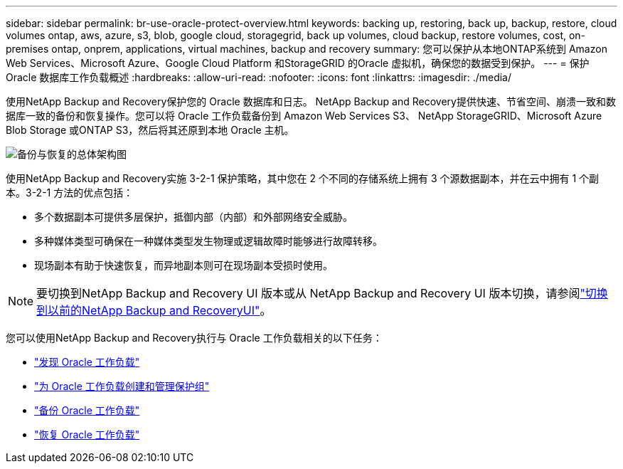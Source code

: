 ---
sidebar: sidebar 
permalink: br-use-oracle-protect-overview.html 
keywords: backing up, restoring, back up, backup, restore, cloud volumes ontap, aws, azure, s3, blob, google cloud, storagegrid, back up volumes, cloud backup, restore volumes, cost, on-premises ontap, onprem, applications, virtual machines, backup and recovery 
summary: 您可以保护从本地ONTAP系统到 Amazon Web Services、Microsoft Azure、Google Cloud Platform 和StorageGRID 的Oracle 虚拟机，确保您的数据受到保护。 
---
= 保护 Oracle 数据库工作负载概述
:hardbreaks:
:allow-uri-read: 
:nofooter: 
:icons: font
:linkattrs: 
:imagesdir: ./media/


[role="lead"]
使用NetApp Backup and Recovery保护您的 Oracle 数据库和日志。 NetApp Backup and Recovery提供快速、节省空间、崩溃一致和数据库一致的备份和恢复操作。您可以将 Oracle 工作负载备份到 Amazon Web Services S3、 NetApp StorageGRID、Microsoft Azure Blob Storage 或ONTAP S3，然后将其还原到本地 Oracle 主机。

image:../media/diagram-backup-recovery-general.png["备份与恢复的总体架构图"]

使用NetApp Backup and Recovery实施 3-2-1 保护策略，其中您在 2 个不同的存储系统上拥有 3 个源数据副本，并在云中拥有 1 个副本。3-2-1 方法的优点包括：

* 多个数据副本可提供多层保护，抵御内部（内部）和外部网络安全威胁。
* 多种媒体类型可确保在一种媒体类型发生物理或逻辑故障时能够进行故障转移。
* 现场副本有助于快速恢复，而异地副本则可在现场副本受损时使用。



NOTE: 要切换到NetApp Backup and Recovery UI 版本或从 NetApp Backup and Recovery UI 版本切换，请参阅link:br-start-switch-ui.html["切换到以前的NetApp Backup and RecoveryUI"]。

您可以使用NetApp Backup and Recovery执行与 Oracle 工作负载相关的以下任务：

* link:br-start-discover-oracle.html["发现 Oracle 工作负载"]
* link:br-use-oracle-protection-groups.html["为 Oracle 工作负载创建和管理保护组"]
* link:br-use-oracle-backup.html["备份 Oracle 工作负载"]
* link:br-use-oracle-restore.html["恢复 Oracle 工作负载"]

